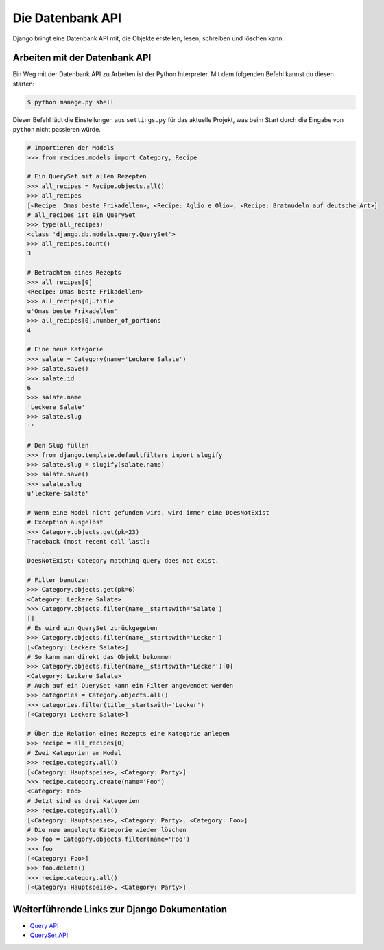 ..  _datenbank-api:

Die Datenbank API
*****************

Django bringt eine Datenbank API mit, die Objekte erstellen, lesen, schreiben
und löschen kann.

Arbeiten mit der Datenbank API
==============================

Ein Weg mit der Datenbank API zu Arbeiten ist der Python Interpreter. Mit dem
folgenden Befehl kannst du diesen starten:

..  code-block:: bash

    $ python manage.py shell

Dieser Befehl lädt die Einstellungen aus ``settings.py`` für das aktuelle
Projekt, was beim Start durch die Eingabe von ``python`` nicht passieren
würde.

..  code-block:: pycon

    # Importieren der Models
    >>> from recipes.models import Category, Recipe
    
    # Ein QuerySet mit allen Rezepten
    >>> all_recipes = Recipe.objects.all()
    >>> all_recipes
    [<Recipe: Omas beste Frikadellen>, <Recipe: Aglio e Olio>, <Recipe: Bratnudeln auf deutsche Art>]
    # all_recipes ist ein QuerySet
    >>> type(all_recipes)
    <class 'django.db.models.query.QuerySet'>
    >>> all_recipes.count()
    3
    
    # Betrachten eines Rezepts
    >>> all_recipes[0]
    <Recipe: Omas beste Frikadellen>
    >>> all_recipes[0].title
    u'Omas beste Frikadellen'
    >>> all_recipes[0].number_of_portions
    4
    
    # Eine neue Kategorie
    >>> salate = Category(name='Leckere Salate')
    >>> salate.save()
    >>> salate.id
    6
    >>> salate.name
    'Leckere Salate'
    >>> salate.slug
    ''
    
    # Den Slug füllen
    >>> from django.template.defaultfilters import slugify
    >>> salate.slug = slugify(salate.name)
    >>> salate.save()
    >>> salate.slug
    u'leckere-salate'
    
    # Wenn eine Model nicht gefunden wird, wird immer eine DoesNotExist
    # Exception ausgelöst
    >>> Category.objects.get(pk=23)
    Traceback (most recent call last):
        ...
    DoesNotExist: Category matching query does not exist.
    
    # Filter benutzen
    >>> Category.objects.get(pk=6)
    <Category: Leckere Salate>
    >>> Category.objects.filter(name__startswith='Salate')
    []
    # Es wird ein QuerySet zurückgegeben
    >>> Category.objects.filter(name__startswith='Lecker')
    [<Category: Leckere Salate>]
    # So kann man direkt das Objekt bekommen
    >>> Category.objects.filter(name__startswith='Lecker')[0]
    <Category: Leckere Salate>
    # Auch auf ein QuerySet kann ein Filter angewendet werden
    >>> categories = Category.objects.all()
    >>> categories.filter(title__startswith='Lecker')
    [<Category: Leckere Salate>]
    
    # Über die Relation eines Rezepts eine Kategorie anlegen
    >>> recipe = all_recipes[0]
    # Zwei Kategorien am Model
    >>> recipe.category.all()
    [<Category: Hauptspeise>, <Category: Party>]
    >>> recipe.category.create(name='Foo')
    <Category: Foo>
    # Jetzt sind es drei Kategorien
    >>> recipe.category.all()
    [<Category: Hauptspeise>, <Category: Party>, <Category: Foo>]
    # Die neu angelegte Kategorie wieder löschen
    >>> foo = Category.objects.filter(name='Foo')
    >>> foo
    [<Category: Foo>]
    >>> foo.delete()
    >>> recipe.category.all()
    [<Category: Hauptspeise>, <Category: Party>]

Weiterführende Links zur Django Dokumentation
=============================================

* `Query API <http://docs.djangoproject.com/en/1.2/topics/db/queries/#topics-db-queries>`_
* `QuerySet API <http://docs.djangoproject.com/en/1.2/ref/models/querysets/>`_
